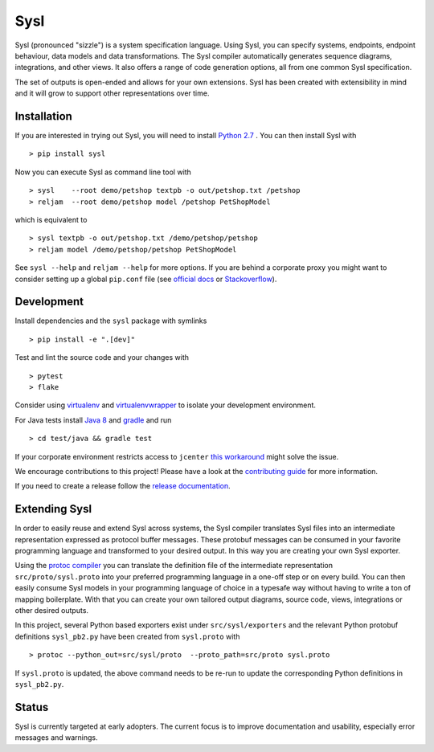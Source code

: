 Sysl
====

.. image:: https://img.shields.io/travis/anz-bank/sysl/master.svg?branch=master
   :target: http://travis-ci.org/anz-bank/sysl
.. image:: https://img.shields.io/appveyor/ci/anz-bank/sysl/master.svg?logo=appveyor
   :target: https://ci.appveyor.com/project/anz-bank/sysl

Sysl (pronounced "sizzle") is a system specification language. Using Sysl, you
can specify systems, endpoints, endpoint behaviour, data models and data
transformations. The Sysl compiler automatically generates sequence diagrams,
integrations, and other views. It also offers a range of code generation
options, all from one common Sysl specification.

The set of outputs is open-ended and allows for your own extensions. Sysl has been created with extensibility in mind and it will grow to support other representations over time.

Installation
------------
If you are interested in trying out Sysl, you will need to install `Python 2.7 <https://www.python.org/downloads/>`_ .
You can then install Sysl with ::

  > pip install sysl

Now you can execute Sysl as command line tool with ::

  > sysl    --root demo/petshop textpb -o out/petshop.txt /petshop
  > reljam  --root demo/petshop model /petshop PetShopModel

which is equivalent to ::

  > sysl textpb -o out/petshop.txt /demo/petshop/petshop
  > reljam model /demo/petshop/petshop PetShopModel

See ``sysl --help`` and ``reljam --help`` for more options.
If you are behind a corporate proxy you might want to consider setting up a global ``pip.conf``
file (see `official docs <https://pip.pypa.io/en/stable/user_guide/#config-file>`_ or `Stackoverflow <https://stackoverflow.com/a/46410817>`_).

Development
-----------
Install dependencies and the ``sysl`` package with symlinks ::

  > pip install -e ".[dev]"

Test and lint the source code and your changes with ::

  > pytest
  > flake

Consider using `virtualenv <https://virtualenv.pypa.io/en/stable/>`_ and `virtualenvwrapper <https://virtualenvwrapper.readthedocs.io/en/latest/>`_ to isolate your development environment.

For Java tests install `Java 8 <https://docs.oracle.com/javase/8/docs/technotes/guides/install/install_overview.html>`_ and `gradle <https://gradle.org/install/>`_ and run ::

 > cd test/java && gradle test

If your corporate environment restricts access to ``jcenter`` `this workaround <docs/README.md>`_ might solve the issue.

We encourage contributions to this project! Please have a look at the `contributing guide <CONTRIBUTING.md>`_ for more information.

If you need to create a release follow the `release documentation <docs/releasing.md>`_.


Extending Sysl
--------------
In order to easily reuse and extend Sysl across systems, the Sysl compiler translates Sysl files
into an intermediate representation expressed as protocol buffer messages. These protobuf messages can be consumed in your favorite programming language and transformed to your desired output. In this way you are creating your own Sysl exporter.

Using the `protoc compiler <https://developers.google.com/protocol-buffers/>`_ you can translate the definition file of the intermediate representation ``src/proto/sysl.proto`` into your preferred programming language in a one-off step or on every build. You can then easily consume Sysl models in your programming language of choice in a typesafe way without having to write a ton of mapping
boilerplate. With that you can create your own tailored output diagrams, source code, views, integrations or other desired outputs.

In this project, several Python based exporters exist under ``src/sysl/exporters`` and the relevant Python protobuf definitions ``sysl_pb2.py`` have been created from ``sysl.proto`` with ::

  > protoc --python_out=src/sysl/proto  --proto_path=src/proto sysl.proto

If ``sysl.proto`` is updated, the above command needs to be re-run to update the corresponding Python definitions in ``sysl_pb2.py``.

Status
------
Sysl is currently targeted at early adopters. The current focus is to improve documentation and usability, especially error messages and warnings.
